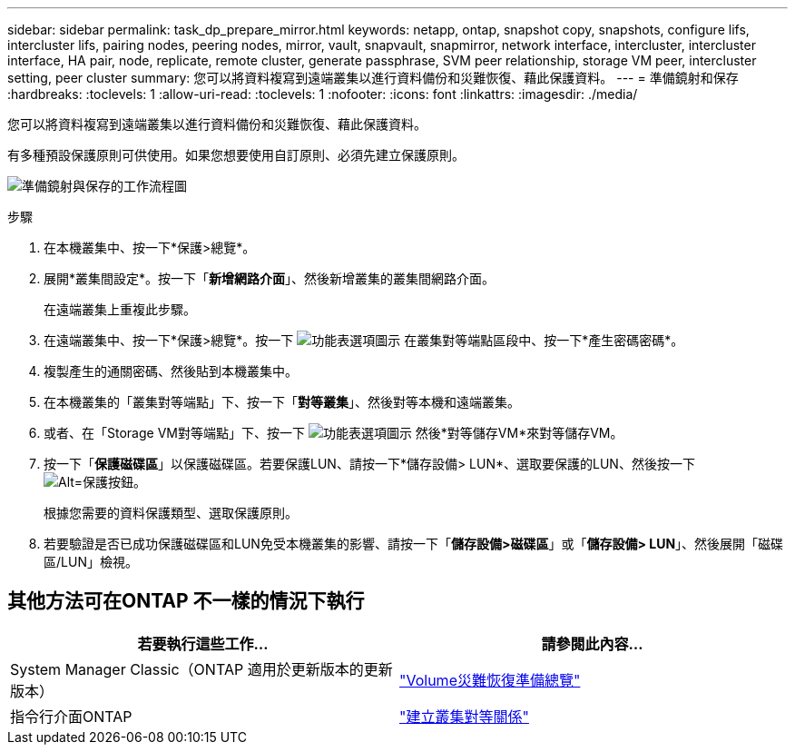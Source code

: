 ---
sidebar: sidebar 
permalink: task_dp_prepare_mirror.html 
keywords: netapp, ontap, snapshot copy, snapshots, configure lifs, intercluster lifs, pairing nodes, peering nodes, mirror, vault, snapvault,  snapmirror, network interface, intercluster, intercluster interface, HA pair, node, replicate, remote cluster, generate passphrase, SVM peer relationship, storage VM peer, intercluster setting, peer cluster 
summary: 您可以將資料複寫到遠端叢集以進行資料備份和災難恢復、藉此保護資料。 
---
= 準備鏡射和保存
:hardbreaks:
:toclevels: 1
:allow-uri-read: 
:toclevels: 1
:nofooter: 
:icons: font
:linkattrs: 
:imagesdir: ./media/


[role="lead"]
您可以將資料複寫到遠端叢集以進行資料備份和災難恢復、藉此保護資料。

有多種預設保護原則可供使用。如果您想要使用自訂原則、必須先建立保護原則。

image:workflow_dp_prepare_mirror.gif["準備鏡射與保存的工作流程圖"]

.步驟
. 在本機叢集中、按一下*保護>總覽*。
. 展開*叢集間設定*。按一下「*新增網路介面*」、然後新增叢集的叢集間網路介面。
+
在遠端叢集上重複此步驟。

. 在遠端叢集中、按一下*保護>總覽*。按一下 image:icon_kabob.gif["功能表選項圖示"] 在叢集對等端點區段中、按一下*產生密碼密碼*。
. 複製產生的通關密碼、然後貼到本機叢集中。
. 在本機叢集的「叢集對等端點」下、按一下「*對等叢集*」、然後對等本機和遠端叢集。
. 或者、在「Storage VM對等端點」下、按一下 image:icon_kabob.gif["功能表選項圖示"] 然後*對等儲存VM*來對等儲存VM。
. 按一下「*保護磁碟區*」以保護磁碟區。若要保護LUN、請按一下*儲存設備> LUN*、選取要保護的LUN、然後按一下 image:icon_protect.gif["Alt=保護按鈕"]。
+
根據您需要的資料保護類型、選取保護原則。

. 若要驗證是否已成功保護磁碟區和LUN免受本機叢集的影響、請按一下「*儲存設備>磁碟區*」或「*儲存設備> LUN*」、然後展開「磁碟區/LUN」檢視。




== 其他方法可在ONTAP 不一樣的情況下執行

[cols="2"]
|===
| 若要執行這些工作... | 請參閱此內容... 


| System Manager Classic（ONTAP 適用於更新版本的更新版本） | link:https://docs.netapp.com/us-en/ontap-sm-classic/volume-disaster-prep/index.html["Volume災難恢復準備總覽"^] 


| 指令行介面ONTAP | link:https://docs.netapp.com/us-en/ontap/peering/create-cluster-relationship-93-later-task.html["建立叢集對等關係"^] 
|===